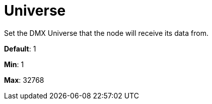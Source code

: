 = Universe

Set the DMX Universe that the node will receive its data from.

*Default*: 1

*Min*: 1

*Max*: 32768
